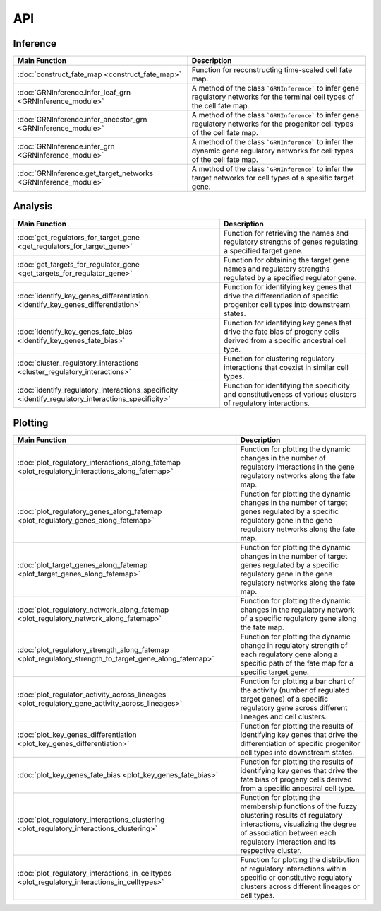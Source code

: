 API
=================


Inference
------------
.. list-table::
  :header-rows: 1

  * - **Main Function**
    - **Description**
  * - :doc:`construct_fate_map <construct_fate_map>`
    - Function for reconstructing time-scaled cell fate map.
  * - :doc:`GRNInference.infer_leaf_grn <GRNInference_module>`
    - A method of the class ```GRNInference``` to infer gene regulatory networks for the terminal cell types of the cell fate map.
  * - :doc:`GRNInference.infer_ancestor_grn <GRNInference_module>`
    - A method of the class ```GRNInference``` to infer gene regulatory networks for the progenitor cell types of the cell fate map.
  * - :doc:`GRNInference.infer_grn <GRNInference_module>`
    - A method of the class ```GRNInference``` to infer the dynamic gene regulatory networks for cell types of the cell fate map.
  * - :doc:`GRNInference.get_target_networks <GRNInference_module>`
    - A method of the class ```GRNInference``` to infer the target networks for cell types of a spesific target gene.


Analysis
------------
.. list-table::
   :header-rows: 1

   * - **Main Function**
     - **Description**
   * - :doc:`get_regulators_for_target_gene <get_regulators_for_target_gene>`
     - Function for retrieving the names and regulatory strengths of genes regulating a specified target gene.
   * - :doc:`get_targets_for_regulator_gene <get_targets_for_regulator_gene>`
     - Function for obtaining the target gene names and regulatory strengths regulated by a specified regulator gene.
   * - :doc:`identify_key_genes_differentiation <identify_key_genes_differentiation>`
     - Function for identifying key genes that drive the differentiation of specific progenitor cell types into downstream states.
   * - :doc:`identify_key_genes_fate_bias <identify_key_genes_fate_bias>`
     - Function for identifying key genes that drive the fate bias of progeny cells derived from a specific ancestral cell type.
   * - :doc:`cluster_regulatory_interactions <cluster_regulatory_interactions>`
     - Function for clustering regulatory interactions that coexist in similar cell types.
   * - :doc:`identify_regulatory_interactions_specificity <identify_regulatory_interactions_specificity>`
     - Function for identifying the specificity and constitutiveness of various clusters of regulatory interactions.




Plotting
----------
.. list-table::
   :header-rows: 1

   * - **Main Function**
     - **Description**
   * - :doc:`plot_regulatory_interactions_along_fatemap <plot_regulatory_interactions_along_fatemap>`
     - Function for plotting the dynamic changes in the number of regulatory interactions in the gene regulatory networks along the fate map.
   * - :doc:`plot_regulatory_genes_along_fatemap <plot_regulatory_genes_along_fatemap>`
     - Function for plotting the dynamic changes in the number of target genes regulated by a specific regulatory gene in the gene regulatory networks along the fate map.
   * - :doc:`plot_target_genes_along_fatemap <plot_target_genes_along_fatemap>`
     - Function for plotting the dynamic changes in the number of target genes regulated by a specific regulatory gene in the gene regulatory networks along the fate map.
   * - :doc:`plot_regulatory_network_along_fatemap <plot_regulatory_network_along_fatemap>`
     - Function for plotting the dynamic changes in the regulatory network of a specific regulatory gene along the fate map.
   * - :doc:`plot_regulatory_strength_along_fatemap <plot_regulatory_strength_to_target_gene_along_fatemap>`
     - Function for plotting the dynamic change in regulatory strength of each regulatory gene along a specific path of the fate map for a specific target gene.
   * - :doc:`plot_regulator_activity_across_lineages <plot_regulatory_gene_activity_across_lineages>`
     - Function for plotting a bar chart of the activity (number of regulated target genes) of a specific regulatory gene across different lineages and cell clusters.
   * - :doc:`plot_key_genes_differentiation <plot_key_genes_differentiation>`
     - Function for plotting the results of identifying key genes that drive the differentiation of specific progenitor cell types into downstream states.
   * - :doc:`plot_key_genes_fate_bias <plot_key_genes_fate_bias>`
     - Function for plotting the results of identifying key genes that drive the fate bias of progeny cells derived from a specific ancestral cell type.
   * - :doc:`plot_regulatory_interactions_clustering <plot_regulatory_interactions_clustering>`
     - Function for plotting the membership functions of the fuzzy clustering results of regulatory interactions, visualizing the degree of association between each regulatory interaction and its respective cluster.
   * - :doc:`plot_regulatory_interactions_in_celltypes <plot_regulatory_interactions_in_celltypes>`
     - Function for plotting the distribution of regulatory interactions within specific or constitutive regulatory clusters across different lineages or cell types.

